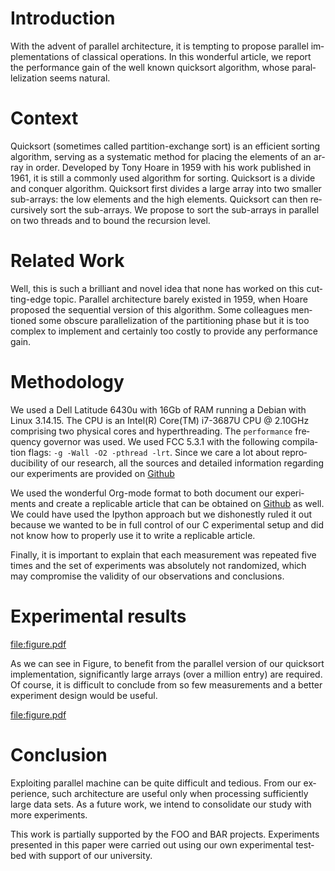 # -*- coding: utf-8 -*-
# -*- mode: org -*-

#+TITLE:
#+LANGUAGE:  en
#+OPTIONS: H:5 author:nil email:nil creator:nil timestamp:nil skip:nil toc:nil
#+TAGS: noexport(n) deprecated(d)
#+EXPORT_SELECT_TAGS: export
#+EXPORT_EXCLUDE_TAGS: noexport
#+LATEX_CLASS: IEEEtran
#+LATEX_HEADER: \usepackage[T1]{fontenc}
#+LATEX_HEADER: \usepackage[utf8]{inputenc}
#+LATEX_HEADER: \usepackage{graphicx}
#+LATEX_HEADER: \usepackage{xspace,ifthen}
#+LATEX_HEADER: \usepackage{amsmath,amssymb}
#+LATEX_HEADER: \usepackage[american]{babel}
#+LATEX_HEADER: \usepackage{url} \urlstyle{sf}

#+BEGIN_LaTeX
\let\oldcite=\cite
\renewcommand\cite[2][]{~\ifthenelse{\equal{#1}{}}{\oldcite{#2}}{\oldcite[#1]{#2}}\xspace}
\let\oldref=\ref
\def\ref#1{~\oldref{#1}\xspace}
\sloppy
#+END_LaTeX

#+BEGIN_LaTeX  
  \title{Org Mode Template for an IEEE Conference Article}
  %\subtitle{}

  \author{%
    \IEEEauthorblockN{%
      John Doe\IEEEauthorrefmark{1}, 
      John Smith\IEEEauthorrefmark{2},
      Jane Doe\IEEEauthorrefmark{1},
    }\smallskip
%    \\
    \IEEEauthorblockA{
      \IEEEauthorrefmark{1}University of Middle-of-Nowhere; \url{firstname.lastname@mon.edu}}
    \IEEEauthorblockA{
      \IEEEauthorrefmark{2}Institute of Whatever; \url{firstname.lastname@smith.org}}
  }

  \maketitle
#+END_LaTeX


#+BEGIN_abstract
  Reproducible research has become increasingly important, just like
  parallel architectures so we propose a novel experimental study of a
  parallel implementation of the quicksort algorithm that builds on
  reproducible research technology.
#+END_abstract
* Getting the LaTeX						   :noexport:
#+begin_src sh :results output :exports both
wget -O IEEEtran.cls http://mirror.ibcp.fr/pub/CTAN/macros/latex/contrib/IEEEtran/IEEEtran.cls
wget -O IEEEtran.bst http://mirrors.ctan.org/macros/latex/contrib/IEEEtran/bibtex/IEEEtran.bst
#+end_src

* Getting the data                                                 :noexport:
#+begin_src sh :results output raw :exports both
wget -O measurements.txt https://raw.githubusercontent.com/alegrand/M2R-ParallelQuicksort/master/data/sama_2014-10-13/measurements_03%3A47.txt
echo 'file:measurements.txt'
#+end_src

* Extracting traces from data files				   :noexport:

#+begin_src perl :results output raw :exports both :var input="measurements.txt" output="data.csv"
use strict;
open INPUT, $input;
open OUTPUT, "> $output";

my($line);
my($size);
my($seq,$par,$libc);

print OUTPUT "Size, Seq, Par, Libc\n" ;
while($line=<INPUT>) {
    chomp $line;
    if($line =~/^Size: ([\d\.]*)$/) {
        $size = $1;
        next;
    } 
    if($line =~/^Sequential quicksort.*: ([\d\.]*) sec.$/) {
        $seq=$1; next;
    } 
    if($line =~/^Parallel quicksort.*: ([\d\.]*) sec.$/) {
        $par=$1; next;
    } 
    if($line =~/^Built-in quicksort.*: ([\d\.]*) sec.$/) {
        $libc=$1; 
        print OUTPUT "$size, $seq, $par, $libc\n";
        next;
    }
}
print "file:$output"
#+end_src

* R functions							   :noexport:
Initialization and reading of the data.
#+begin_src R :results output :session *R* :exports both
df=read.csv("data.csv",strip.white=T,header=T)
#+end_src

#+RESULTS:

Let's compute some (crappy) statistics.
#+begin_src R :results output :session *R* :exports both
sdf = data.frame()
for(size in unique(df$Size)) {
    seq = mean(df[df$Size == size,]$Seq)
    par = mean(df[df$Size == size,]$Par)
    libc = mean(df[df$Size == size,]$Libc)
    sdf = rbind(sdf,data.frame(Size=size,Seq=seq,Par=par,Libc=libc))
}
#+end_src

#+RESULTS:

* Introduction
  With the advent of parallel architecture, it is tempting to propose
  parallel implementations of classical operations. In this wonderful
  article, we report the performance gain of the well known quicksort
  algorithm, whose parallelization seems natural.
* Context
  Quicksort (sometimes called partition-exchange sort) is an efficient
  sorting algorithm, serving as a systematic method for placing the
  elements of an array in order. Developed by Tony Hoare in 1959 with
  his work published in 1961\cite{qsort}, it is still a commonly used
  algorithm for sorting.  Quicksort is a divide and conquer
  algorithm. Quicksort first divides a large array into two smaller
  sub-arrays: the low elements and the high elements. Quicksort can
  then recursively sort the sub-arrays. We propose to sort the
  sub-arrays in parallel on two threads and to bound the recursion
  level.
* Related Work
  Well, this is such a brilliant and novel idea that none has worked
  on this cutting-edge topic. Parallel architecture barely existed in
  1959, when Hoare proposed the sequential version of this
  algorithm\cite{qsort}. Some colleagues mentioned some obscure
  parallelization of the partitioning phase but it is too complex to
  implement and certainly too costly to provide any performance gain.
* Methodology
  We used a Dell Latitude 6430u with 16Gb of RAM running a Debian with
  Linux 3.14.15. The CPU is an Intel(R) Core(TM) i7-3687U CPU @
  2.10GHz comprising two physical cores and hyperthreading. The
  =performance= frequency governor was used. We used FCC 5.3.1 with the
  following compilation flags: =-g -Wall -O2 -pthread -lrt=. Since we
  care a lot about reproducibility of our research, all the sources
  and detailed information regarding our experiments are provided on
  [[https://github.com/alegrand/M2R-ParallelQuicksort/blob/master/journal.org][Github]]
  #+LaTeX:\footnote{Or figshare, or zenodo, or whatever platform you prefer!}.

  We used the wonderful Org-mode
  format\cite{schulte11:_activ_docum_org_mode} to both document our
  experiments and create a replicable article that can be obtained on
  [[https://github.com/alegrand/RR_webinars/blob/master/1_replicable_article_laboratory_notebook/replicable/article.org][Github]] as well. We could have used the Ipython
  approach\cite{PER-GRA:2007} but we dishonestly ruled it out because
  we wanted to be in full control of our C experimental setup and did
  not know how to properly use it to write a replicable article.

  Finally, it is important to explain that each measurement was
  repeated five times and the set of experiments was absolutely not
  randomized, which may compromise the validity of our observations
  and conclusions.
* Experimental results
  #+begin_src R :results graphics :file "figure.pdf" :exports none :width 6 :height 4 :session *R*
  # This code will not appear. It is just here to generate a nice figure to include later on.
  linetype <- c(1:3)
  plotchar <- c(1:3)

  plot(sdf$Size,sdf$Seq,log="x", type="b", lty=linetype[1],  pch=plotchar[1])
  legend( x="topleft", 
        legend=c("Sequential execution","Parallel execution", "Default Libc execution"),
         lwd=1, lty=linetype, pch=plotchar)
  lines(sdf$Size,sdf$Par, type="b", lty=linetype[2],  pch=plotchar[2])
  lines(sdf$Size,sdf$Libc, type="b", lty=linetype[3],  pch=plotchar[3])
  #+end_src

  #+RESULTS:
  [[file:figure.pdf]]

  As we can see in Figure\ref{fig.comparison}, to benefit from the parallel
  version of our quicksort implementation, significantly large arrays
  (over a million entry) are required. Of course, it is difficult to
  conclude from so few measurements and a better experiment design
  would be useful.
  #+LaTeX: \vspace{-1cm}

  #+CAPTION: Comparing performances of several implementation of the quicksort algorithm\label{fig.comparison}
  #+ATTR_LaTeX: :width .8\linewidth 
  file:figure.pdf
  #+LaTeX: \vspace{-.3cm}

* Conclusion
Exploiting parallel machine can be quite difficult and tedious. From
our experience, such architecture are useful only when processing
sufficiently large data sets. As a future work, we intend to
consolidate our study with more experiments.

#+Latex:\section*{Acknowledgments}
This work is partially supported by the FOO and BAR
projects. Experiments presented in this paper were carried out using
our own experimental testbed with support of our university.

#+LaTeX: \nocite{*}
#+LaTeX: \def\raggedright{}
#+LaTeX: \bibliographystyle{IEEEtran}
#+LaTeX: \bibliography{biblio}

* Emacs Setup 							   :noexport:
  This document has local variables in its postembule, which should
  allow Org-mode to work seamlessly without any setup. If you're
  uncomfortable using such variables, you can safely ignore them at
  startup. Exporting may require that you copy them in your .emacs.

# Local Variables:
# eval:   (require 'org-install)
# eval:   (org-babel-do-load-languages 'org-babel-load-languages '((sh . t) (R . t)  (perl . t) (python . t) ))
# eval:   (setq org-confirm-babel-evaluate nil)
# eval:   (unless (boundp 'org-latex-classes) (setq org-latex-classes nil))
# eval:   (add-to-list 'org-latex-classes '("IEEEtran"
# "\\documentclass[conference, 10pt, compsocconf]{IEEEtran}\n \[NO-DEFAULT-PACKAGES]\n \[EXTRA]\n  \\usepackage{graphicx}\n  \\usepackage{hyperref}"  ("\\section{%s}" . "\\section*{%s}") ("\\subsection{%s}" . "\\subsection*{%s}")                       ("\\subsubsection{%s}" . "\\subsubsection*{%s}")                       ("\\paragraph{%s}" . "\\paragraph*{%s}")                       ("\\subparagraph{%s}" . "\\subparagraph*{%s}")))
# eval:   (setq org-alphabetical-lists t)
# eval:   (setq org-src-fontify-natively t)
# eval:   (setq ess-ask-for-ess-directory nil)
# eval:   (setq ispell-local-dictionary "american")
# eval:   (eval (flyspell-mode t))
# eval:   (setq org-export-babel-evaluate t) ;;; Change the t to nil to avoid running all source blocks every time you export
# End:


